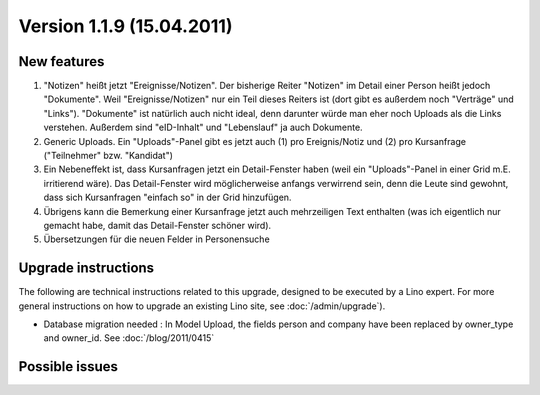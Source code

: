 Version 1.1.9 (15.04.2011)
==========================

New features
------------

#.  "Notizen" heißt jetzt "Ereignisse/Notizen".
    Der bisherige Reiter "Notizen" im Detail einer Person heißt jedoch 
    "Dokumente". 
    Weil "Ereignisse/Notizen" nur ein Teil dieses Reiters ist
    (dort gibt es außerdem noch "Verträge" und "Links").
    "Dokumente" ist natürlich auch nicht ideal, denn darunter würde man eher 
    noch Uploads als die Links verstehen.
    Außerdem sind "eID-Inhalt" und "Lebenslauf" ja auch Dokumente.

#.  Generic Uploads. Ein "Uploads"-Panel gibt es jetzt auch 
    (1) pro Ereignis/Notiz und (2) pro Kursanfrage ("Teilnehmer" bzw. "Kandidat")

#.  Ein Nebeneffekt ist, dass Kursanfragen jetzt ein Detail-Fenster
    haben (weil ein "Uploads"-Panel in einer Grid m.E. irritierend wäre).
    Das Detail-Fenster wird möglicherweise anfangs verwirrend sein, denn die
    Leute sind gewohnt, dass sich Kursanfragen "einfach so" in der Grid
    hinzufügen. 

#.  Übrigens kann die Bemerkung einer Kursanfrage jetzt auch
    mehrzeiligen Text enthalten (was ich eigentlich nur gemacht habe, damit
    das Detail-Fenster schöner wird). 

#.  Übersetzungen für die neuen Felder in Personensuche

    

  
Upgrade instructions
--------------------

The following are technical instructions related to this 
upgrade, designed to be executed by a Lino expert.
For more general instructions on how to upgrade an existing 
Lino site, see :doc:`/admin/upgrade`).

- Database migration needed : In Model Upload, the fields 
  person and company have been replaced by owner_type and owner_id.
  See :doc:`/blog/2011/0415`


Possible issues
---------------

